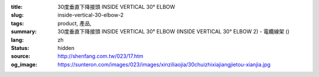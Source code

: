 :title: 30度垂直下降接頭 INSIDE VERTICAL 30° ELBOW
:slug: inside-vertical-30-elbow-2
:tags: product, 產品, 
:summary: 30度垂直下降接頭 INSIDE VERTICAL 30° ELBOW (INSIDE VERTICAL 30° ELBOW 2) - 電纜線架 ()
:lang: zh
:status: hidden
:source: http://shenfang.com.tw/023/17.htm
:og_image: https://sunteron.com/images/023/images/xinziliaojia/30chuizhixiajiangjietou-xianjia.jpg
